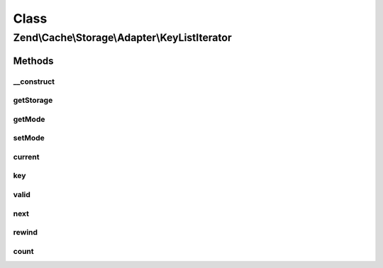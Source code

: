 .. Cache/Storage/Adapter/KeyListIterator.php generated using docpx on 01/30/13 03:02pm


Class
*****

Zend\\Cache\\Storage\\Adapter\\KeyListIterator
==============================================

Methods
-------

__construct
+++++++++++

.. function:: __construct()


    Constructor

    :param StorageInterface: 
    :param array: 



getStorage
++++++++++

.. function:: getStorage()


    Get storage instance

    :rtype: StorageInterface 



getMode
+++++++

.. function:: getMode()


    Get iterator mode

    :rtype: int Value of IteratorInterface::CURRENT_AS_*



setMode
+++++++

.. function:: setMode()


    Set iterator mode

    :param int: 

    :rtype: KeyListIterator Fluent interface



current
+++++++

.. function:: current()


    Get current key, value or metadata.

    :rtype: mixed 



key
+++

.. function:: key()


    Get current key

    :rtype: string 



valid
+++++

.. function:: valid()


    Checks if current position is valid

    :rtype: bool 



next
++++

.. function:: next()


    Move forward to next element

    :rtype: void 



rewind
++++++

.. function:: rewind()


    Rewind the Iterator to the first element.

    :rtype: void 



count
+++++

.. function:: count()


    Count number of items

    :rtype: int 



